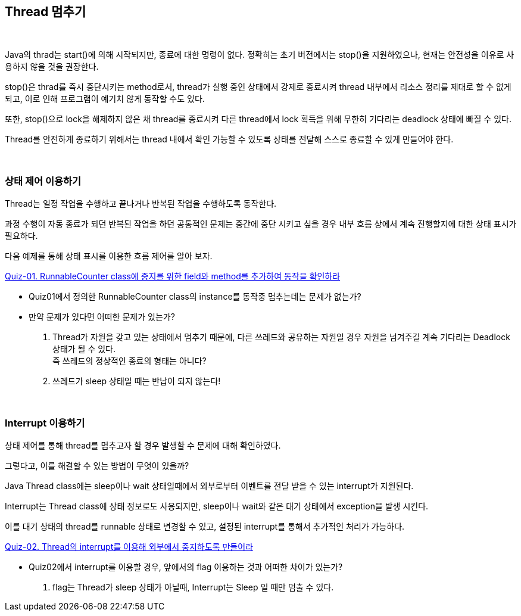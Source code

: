 == Thread 멈추기

{empty} +

Java의 thrad는 start()에 의해 시작되지만, 종료에 대한 명령이 없다. 정확히는 초기 버전에서는 stop()을 지원하였으나, 현재는 안전성을 이유로 사용하지 않을 것을 권장한다.

stop()은 thrad를 즉시 중단시키는 method로서, thread가 실행 중인 상태에서 강제로 종료시켜 thread 내부에서 리소스 정리를 제대로 할 수 없게 되고, 이로 인해 프로그램이 예기치 않게 동작할 수도 있다.

또한, stop()으로 lock을 해제하지 않은 채 thread를 종료시켜 다른 thread에서 lock 획득을 위해 무한히 기다리는 deadlock 상태에 빠질 수 있다.

Thread를 안전하게 종료하기 위해서는 thread 내에서 확인 가능할 수 있도록 상태를 전달해 스스로 종료할 수 있게 만들어야 한다.

{empty} +

=== 상태 제어 이용하기

Thread는 일정 작업을 수행하고 끝나거나 반복된 작업을 수행하도록 동작한다.

과정 수행이 자동 종료가 되던 반복된 작업을 하던 공통적인 문제는 중간에 중단 시키고 싶을 경우 내부 흐름 상에서 계속 진행할지에 대한 상태 표시가 필요하다.

다음 예제를 통해 상태 표시를 이용한 흐름 제어를 알아 보자.

link:quiz-01.adoc[Quiz-01. RunnableCounter class에 중지를 위한 field와 method를 추가하여 동작을 확인하라]

* Quiz01에서 정의한 RunnableCounter class의 instance를 동작중 멈추는데는 문제가 없는가?
* 만약 문제가 있다면 어떠한 문제가 있는가?
+
1. Thread가 자원을 갖고 있는 상태에서 멈추기 때문에, 다른 쓰레드와 공유하는 자원일 경우 자원을 넘겨주길 계속 기다리는 Deadlock 상태가 될 수 있다. +
 즉 쓰레드의 정상적인 종료의 형태는 아니다?
2. 쓰레드가 sleep 상태일 때는 반납이 되지 않는다!

{empty} + 
 
=== Interrupt 이용하기

상태 제어를 통해 thread를 멈추고자 할 경우 발생할 수 문제에 대해 확인하였다.

그렇다고, 이를 해결할 수 있는 방법이 무엇이 있을까?

Java Thread class에는 sleep이나 wait 상태일때에서 외부로부터 이벤트를 전달 받을 수 있는 interrupt가 지원된다.

Interrupt는 Thread class에 상태 정보로도 사용되지만, sleep이나 wait와 같은 대기 상태에서 exception을 발생 시킨다.

이를 대기 상태의 thread를 runnable 상태로 변경할 수 있고, 설정된 interrupt를 통해서 추가적인 처리가 가능하다.

link:quiz-02.adoc[Quiz-02. Thread의 interrupt를 이용해 외부에서 중지하도록 만들어라]

* Quiz02에서 interrupt를 이용할 경우, 앞에서의 flag 이용하는 것과 어떠한 차이가 있는가? +
1. flag는 Thread가 sleep 상태가 아닐때, Interrupt는 Sleep 일 때만 멈출 수 있다.